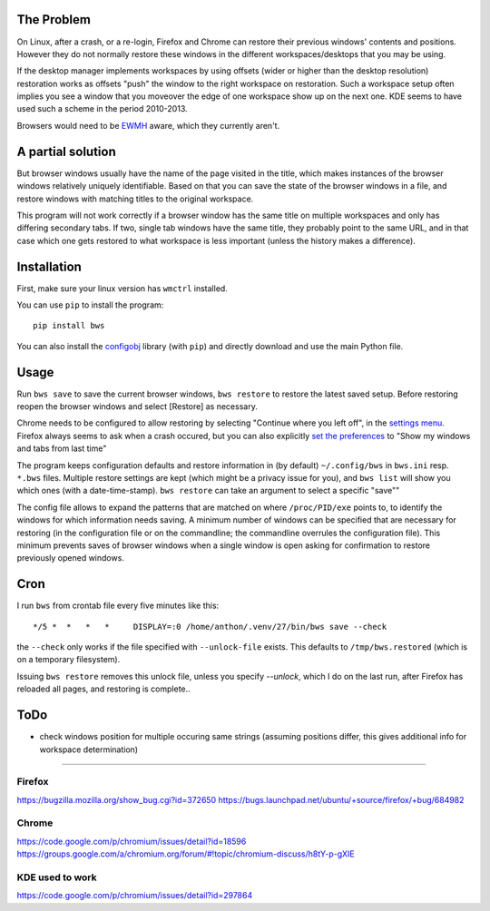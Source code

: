 The Problem
===========

On Linux, after a crash, or a re-login, Firefox and Chrome can restore their
previous windows' contents and positions. However they do not normally
restore these windows in the different workspaces/desktops that you
may be using.

If the desktop manager implements workspaces by using offsets (wider or
higher than the desktop resolution) restoration works as offsets "push" the
window to the right workspace on restoration. Such a workspace setup often
implies you see a window that you moveover the edge of one workspace show up
on the next one. KDE seems to have used such a scheme in the period
2010-2013.

Browsers would need to be `EWMH
<https://en.wikipedia.org/wiki/Extended_Window_Manager_Hints>`_ aware, which
they currently aren't.

A partial solution
==================
But browser windows usually have the name of the page
visited in the title, which makes instances of the browser windows relatively
uniquely identifiable. Based on that you can save the state of the browser
windows in a file, and restore windows with matching titles to the original
workspace.

This program will not work correctly if a browser window has the same title
on multiple workspaces and only has differing secondary tabs. If two, single
tab windows have the same title, they probably point to the same URL, and in
that case which one gets restored to what workspace is less important (unless
the history makes a difference).

Installation
============

First, make sure your linux version has ``wmctrl`` installed.

You can use ``pip`` to install the program::

    pip install bws

You can also install the
`configobj <http://www.voidspace.org.uk/python/configobj.html>`_ library
(with ``pip``) and directly download and use the main Python file.

Usage
=====

Run ``bws save`` to save the current browser windows, ``bws restore`` to
restore the latest saved setup. Before restoring reopen the browser windows
and select [Restore] as necessary.

Chrome needs to be configured to allow restoring by selecting "Continue where
you left off", in the `settings menu
<chrome://settings/#startup-section-content>`_. Firefox always seems to ask
when a crash occured, but you can also explicitly `set the preferences
<about:preferences#general>`_ to "Show my windows and tabs from last time"

The program keeps configuration defaults and restore information in (by
default) ``~/.config/bws`` in ``bws.ini`` resp. ``*.bws`` files. Multiple
restore settings are kept (which might be a privacy issue for you), and ``bws list``
will show you which ones (with a date-time-stamp). ``bws restore`` can take
an argument to select a specific "save""

The config file allows to expand the patterns that are matched on where
``/proc/PID/exe`` points to, to identify the windows for which information
needs saving. A minimum number of windows can be specified that are necessary
for restoring (in the configuration file or on the commandline; the
commandline overrules the configuration file). This minimum prevents saves of
browser windows when a single window is open asking for confirmation to
restore previously opened windows.

Cron
====

I run ``bws`` from crontab file every five minutes like this::

  */5 *  *   *   *     DISPLAY=:0 /home/anthon/.venv/27/bin/bws save --check

the ``--check`` only works if the file specified with ``--unlock-file`` exists. This
defaults to ``/tmp/bws.restored`` (which is on a temporary filesystem).

Issuing ``bws restore`` removes this unlock file, unless you specify `--unlock`, which I do
on the last run, after Firefox has reloaded all pages, and restoring is complete..


ToDo
====

- check windows position for multiple occuring same strings (assuming positions
  differ, this gives additional info for workspace determination)

----

Firefox
-------
https://bugzilla.mozilla.org/show_bug.cgi?id=372650
https://bugs.launchpad.net/ubuntu/+source/firefox/+bug/684982

Chrome
------
https://code.google.com/p/chromium/issues/detail?id=18596
https://groups.google.com/a/chromium.org/forum/#!topic/chromium-discuss/h8tY-p-gXIE

KDE used to work
----------------
https://code.google.com/p/chromium/issues/detail?id=297864

